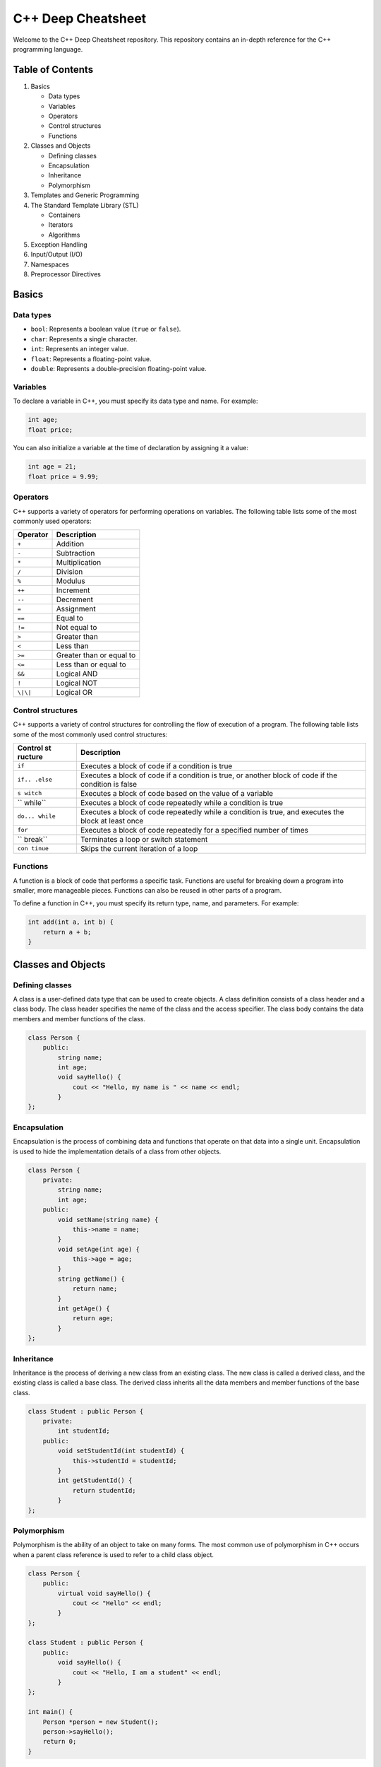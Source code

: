 C++ Deep Cheatsheet
===================

Welcome to the C++ Deep Cheatsheet repository. This repository contains
an in-depth reference for the C++ programming language.

Table of Contents
-----------------

1. Basics

   -  Data types
   -  Variables
   -  Operators
   -  Control structures
   -  Functions

2. Classes and Objects

   -  Defining classes
   -  Encapsulation
   -  Inheritance
   -  Polymorphism

3. Templates and Generic Programming
4. The Standard Template Library (STL)

   -  Containers
   -  Iterators
   -  Algorithms

5. Exception Handling
6. Input/Output (I/O)
7. Namespaces
8. Preprocessor Directives

Basics
------

Data types
~~~~~~~~~~

-  ``bool``: Represents a boolean value (``true`` or ``false``).
-  ``char``: Represents a single character.
-  ``int``: Represents an integer value.
-  ``float``: Represents a floating-point value.
-  ``double``: Represents a double-precision floating-point value.

Variables
~~~~~~~~~

To declare a variable in C++, you must specify its data type and name.
For example:

.. code:: cpp

   int age;
   float price;

You can also initialize a variable at the time of declaration by
assigning it a value:

.. code:: cpp

   int age = 21;
   float price = 9.99;

Operators
~~~~~~~~~

C++ supports a variety of operators for performing operations on
variables. The following table lists some of the most commonly used
operators:

======== ========================
Operator Description
======== ========================
``+``    Addition
``-``    Subtraction
``*``    Multiplication
``/``    Division
``%``    Modulus
``++``   Increment
``--``   Decrement
``=``    Assignment
``==``   Equal to
``!=``   Not equal to
``>``    Greater than
``<``    Less than
``>=``   Greater than or equal to
``<=``   Less than or equal to
``&&``   Logical AND
``!``    Logical NOT
``\|\|`` Logical OR
======== ========================

Control structures
~~~~~~~~~~~~~~~~~~

C++ supports a variety of control structures for controlling the flow of
execution of a program. The following table lists some of the most
commonly used control structures:

+---------+------------------------------------------------------------+
| Control | Description                                                |
| st      |                                                            |
| ructure |                                                            |
+=========+============================================================+
| ``if``  | Executes a block of code if a condition is true            |
+---------+------------------------------------------------------------+
| ``if..  | Executes a block of code if a condition is true, or        |
| .else`` | another block of code if the condition is false            |
+---------+------------------------------------------------------------+
| ``s     | Executes a block of code based on the value of a variable  |
| witch`` |                                                            |
+---------+------------------------------------------------------------+
| ``      | Executes a block of code repeatedly while a condition is   |
| while`` | true                                                       |
+---------+------------------------------------------------------------+
| ``do... | Executes a block of code repeatedly while a condition is   |
| while`` | true, and executes the block at least once                 |
+---------+------------------------------------------------------------+
| ``for`` | Executes a block of code repeatedly for a specified number |
|         | of times                                                   |
+---------+------------------------------------------------------------+
| ``      | Terminates a loop or switch statement                      |
| break`` |                                                            |
+---------+------------------------------------------------------------+
| ``con   | Skips the current iteration of a loop                      |
| tinue`` |                                                            |
+---------+------------------------------------------------------------+

Functions
~~~~~~~~~

A function is a block of code that performs a specific task. Functions
are useful for breaking down a program into smaller, more manageable
pieces. Functions can also be reused in other parts of a program.

To define a function in C++, you must specify its return type, name, and
parameters. For example:

.. code:: cpp

   int add(int a, int b) {
       return a + b;
   }

Classes and Objects
-------------------

Defining classes
~~~~~~~~~~~~~~~~

A class is a user-defined data type that can be used to create objects.
A class definition consists of a class header and a class body. The
class header specifies the name of the class and the access specifier.
The class body contains the data members and member functions of the
class.

.. code:: cpp

   class Person {
       public:
           string name;
           int age;
           void sayHello() {
               cout << "Hello, my name is " << name << endl;
           }
   };

Encapsulation
~~~~~~~~~~~~~

Encapsulation is the process of combining data and functions that
operate on that data into a single unit. Encapsulation is used to hide
the implementation details of a class from other objects.

.. code:: cpp

   class Person {
       private:
           string name;
           int age;
       public:
           void setName(string name) {
               this->name = name;
           }
           void setAge(int age) {
               this->age = age;
           }
           string getName() {
               return name;
           }
           int getAge() {
               return age;
           }
   };

Inheritance
~~~~~~~~~~~

Inheritance is the process of deriving a new class from an existing
class. The new class is called a derived class, and the existing class
is called a base class. The derived class inherits all the data members
and member functions of the base class.

.. code:: cpp

   class Student : public Person {
       private:
           int studentId;
       public:
           void setStudentId(int studentId) {
               this->studentId = studentId;
           }
           int getStudentId() {
               return studentId;
           }
   };

Polymorphism
~~~~~~~~~~~~

Polymorphism is the ability of an object to take on many forms. The most
common use of polymorphism in C++ occurs when a parent class reference
is used to refer to a child class object.

.. code:: cpp

   class Person {
       public:
           virtual void sayHello() {
               cout << "Hello" << endl;
           }
   };

   class Student : public Person {
       public:
           void sayHello() {
               cout << "Hello, I am a student" << endl;
           }
   };

   int main() {
       Person *person = new Student();
       person->sayHello();
       return 0;
   }

Templates and Generic Programming
---------------------------------

Templates are a powerful feature of C++ that allow you to write generic
functions and classes. Generic functions and classes can work with any
data type.

.. code:: cpp

   template <typename T>
   T add(T a, T b) {
       return a + b;
   }

   int main() {
       cout << add(1, 2) << endl;
       cout << add(1.1, 2.2) << endl;
       cout << add("Hello, ", "World!") << endl;
       return 0;
   }

The Standard Template Library (STL)
-----------------------------------

The Standard Template Library (STL) is a powerful library of generic
data structures and algorithms. The STL is part of the C++ standard
library, and is included automatically when you include the
``<iostream>`` header.

Containers
~~~~~~~~~~

Containers are objects that store other objects. The STL provides a
variety of containers for storing data. The following table lists some
of the most commonly used containers:

========== ========================
Container  Description
========== ========================
``vector`` A dynamic array
``list``   A doubly-linked list
``deque``  A double-ended queue
``set``    A set of unique elements
``map``    A set of key-value pairs
========== ========================

Iterators
~~~~~~~~~

Iterators are objects that point to elements in a container. The STL
provides a variety of iterators for accessing elements in a container.
The following table lists some of the most commonly used iterators:

==================== ============================
Iterator             Description
==================== ============================
``vector::iterator`` An iterator for a ``vector``
``list::iterator``   An iterator for a ``list``
``deque::iterator``  An iterator for a ``deque``
``set::iterator``    An iterator for a ``set``
``map::iterator``    An iterator for a ``map``
==================== ============================

Algorithms
~~~~~~~~~~

Algorithms are functions that perform operations on containers. The STL
provides a variety of algorithms for manipulating containers. The
following table lists some of the most commonly used algorithms:

+-------+--------------------------------------------------------------+
| Algo  | Description                                                  |
| rithm |                                                              |
+=======+==============================================================+
| ``s   | Sorts the elements in a container                            |
| ort`` |                                                              |
+-------+--------------------------------------------------------------+
| `     | Reverses the order of the elements in a container            |
| `reve |                                                              |
| rse`` |                                                              |
+-------+--------------------------------------------------------------+
| ``f   | Finds an element in a container                              |
| ind`` |                                                              |
+-------+--------------------------------------------------------------+
| ``co  | Counts the number of elements in a container that match a    |
| unt`` | given value                                                  |
+-------+--------------------------------------------------------------+
| ``c   | Copies the elements from one container to another            |
| opy`` |                                                              |
+-------+--------------------------------------------------------------+

Input and Output
----------------

Reading input
~~~~~~~~~~~~~

The ``cin`` object is used to read input from the standard input stream.
The ``>>`` operator is used to read data from the ``cin`` object.

.. code:: cpp

   int main() {
       int a;
       cin >> a;
       cout << a << endl;
       return 0;
   }

Writing output
~~~~~~~~~~~~~~

The ``cout`` object is used to write output to the standard output
stream. The ``<<`` operator is used to write data to the ``cout``
object.

.. code:: cpp

   int main() {
       int a = 1;
       cout << a << endl;
       return 0;
   }

Formatting output
~~~~~~~~~~~~~~~~~

The ``iomanip`` header provides functions for formatting output. The
``setw`` function is used to set the width of a field. The ``setfill``
function is used to set the fill character of a field.

.. code:: cpp

   int main() {
       int a = 1;
       cout << setw(10) << setfill('0') << a << endl;
       return 0;
   }

Reading and writing files
~~~~~~~~~~~~~~~~~~~~~~~~~

The ``fstream`` header provides functions for reading and writing files.
The ``ifstream`` class is used to read from a file. The ``ofstream``
class is used to write to a file.

.. code:: cpp

   int main() {
       ifstream fin("input.txt");
       ofstream fout("output.txt");
       int a;
       fin >> a;
       fout << a << endl;
       return 0;
   }

Exception Handling
------------------

Exception handling is a mechanism for handling errors in a program.
Exceptions are thrown when an error occurs, and are caught when they are
handled.

.. code:: cpp

   int main() {
       try {
           throw 1;
       } catch (int e) {
           cout << "Caught exception with value " << e << endl;
       }
       return 0;
   }

.. raw:: html

   <!-- ## References

   - [C++ Tutorial](https://www.tutorialspoint.com/cplusplus/index.htm)
   - [C++ Reference](http://www.cplusplus.com/reference/) -->

Exercises
---------

1. Write a program that reads a list of integers from the standard input
   stream, and prints the sum of the integers to the standard output
   stream.

2. Write a program that reads a list of integers from the standard input
   stream, and prints the sum of the integers to the standard output
   stream. The program should handle the case where the user enters a
   non-integer value.

3. Write a program that reads a list of integers from the standard input
   stream, and prints the sum of the integers to the standard output
   stream. The program should handle the case where the user enters a
   non-integer value, and should continue to read input until the user
   enters a valid value.
